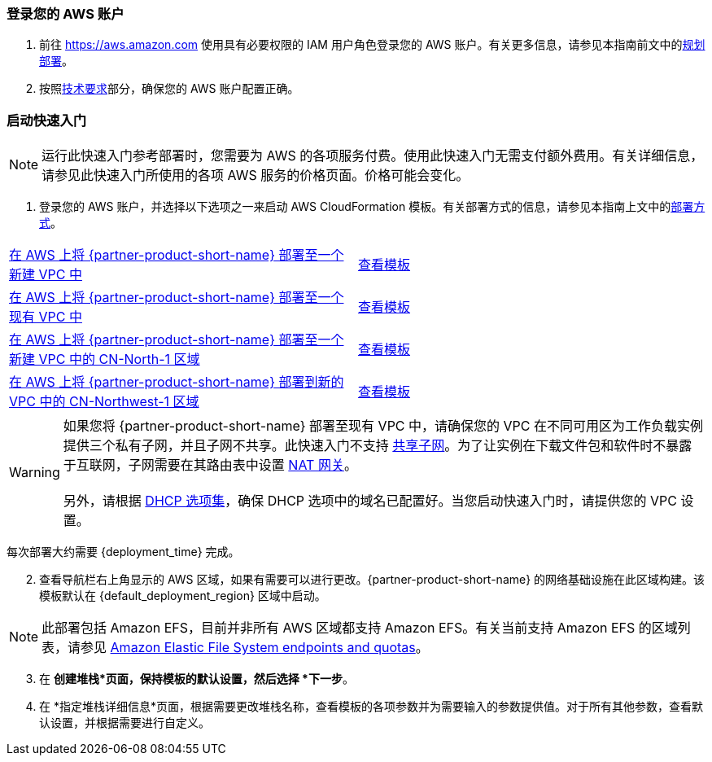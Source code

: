 // We need to work around Step numbers here if we are going to potentially exclude the AMI subscription
=== 登录您的 AWS 账户

. 前往 https://aws.amazon.com 使用具有必要权限的 IAM 用户角色登录您的 AWS 账户。有关更多信息，请参见本指南前文中的link:#_planning_the_deployment[规划部署]。
. 按照link:#_technical_requirements[技术要求]部分，确保您的 AWS 账户配置正确。


=== 启动快速入门

NOTE: 运行此快速入门参考部署时，您需要为 AWS 的各项服务付费。使用此快速入门无需支付额外费用。有关详细信息，请参见此快速入门所使用的各项 AWS 服务的价格页面。价格可能会变化。

. 登录您的 AWS 账户，并选择以下选项之一来启动 AWS CloudFormation 模板。有关部署方式的信息，请参见本指南上文中的link:#_deployment_options[部署方式]。

[cols=2*]
|===
^|https://fwd.aws/vW77e[在 AWS 上将 {partner-product-short-name} 部署至一个新建 VPC 中^]
^|https://fwd.aws/NxKAW[查看模板^]

^|https://fwd.aws/XJaW5[在 AWS 上将 {partner-product-short-name} 部署至一个现有 VPC 中^]
^|https://fwd.aws/X4KMN[查看模板^]

^|https://fwd.aws/eYPQm[在 AWS 上将 {partner-product-short-name} 部署至一个新建 VPC 中的 CN-North-1 区域^]
^|https://aws-quickstart-cn-north-1.s3.cn-north-1.amazonaws.com.cn/quickstart-qingcloud-kubesphere/templates/kubesphere-entrypoint-new-vpc.template.yaml[查看模板^]

^|https://fwd.aws/Ep9b4[在 AWS 上将 {partner-product-short-name} 部署到新的 VPC 中的 CN-Northwest-1 区域^]
^|https://aws-quickstart-cn-northwest-1.s3.cn-northwest-1.amazonaws.com.cn/quickstart-qingcloud-kubesphere/templates/kubesphere-entrypoint-new-vpc.template.yaml[查看模板^]
|===

WARNING: 如果您将 {partner-product-short-name} 部署至现有 VPC 中，请确保您的 VPC 在不同可用区为工作负载实例提供三个私有子网，并且子网不共享。此快速入门不支持 https://docs.aws.amazon.com/zh_cn/vpc/latest/userguide/vpc-sharing.html[共享子网^]。为了让实例在下载文件包和软件时不暴露于互联网，子网需要在其路由表中设置 https://docs.aws.amazon.com/zh_cn/vpc/latest/userguide/vpc-nat-gateway.html[NAT 网关^]。 +
 +
另外，请根据 https://docs.aws.amazon.com/zh_cn/vpc/latest/userguide/VPC_DHCP_Options.html[DHCP 选项集^]，确保 DHCP 选项中的域名已配置好。当您启动快速入门时，请提供您的 VPC 设置。

每次部署大约需要 {deployment_time} 完成。

[start=2]
. 查看导航栏右上角显示的 AWS 区域，如果有需要可以进行更改。{partner-product-short-name} 的网络基础设施在此区域构建。该模板默认在 {default_deployment_region} 区域中启动。

NOTE: 此部署包括 Amazon EFS，目前并非所有 AWS 区域都支持 Amazon EFS。有关当前支持 Amazon EFS 的区域列表，请参见 https://docs.aws.amazon.com/general/latest/gr/elasticfilesystem.html[Amazon Elastic File System endpoints and quotas^]。

[start=3]
. 在 *创建堆栈*页面，保持模板的默认设置，然后选择 *下一步*。
. 在 *指定堆栈详细信息*页面，根据需要更改堆栈名称，查看模板的各项参数并为需要输入的参数提供值。对于所有其他参数，查看默认设置，并根据需要进行自定义。

//In the following tables, parameters are listed by category and described separately for the two deployment options:

//* Parameters for deploying {partner-product-short-name} into a new VPC
//* Parameters for deploying {partner-product-short-name} into an existing VPC




